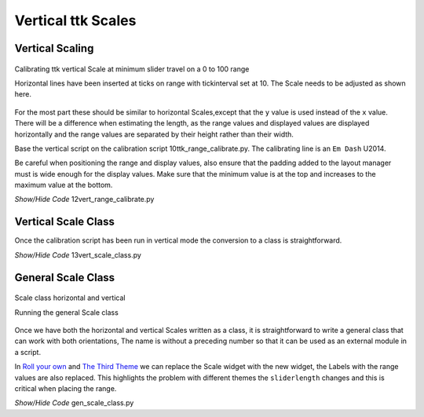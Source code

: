===================
Vertical ttk Scales
===================

Vertical Scaling
================

.. figure:: ../figures/12vert_calibrate.png
    :align: center
    :width: 404
    :height: 426
    :alt: vertical calibration 0 - 100 range
    
    Calibrating ttk vertical Scale at minimum slider travel on a 0 to 100 range
    
    Horizontal lines have been inserted at ticks on range with tickinterval 
    set at 10. The Scale needs to be adjusted as shown here.

For the most part these should be similar to horizontal Scales,except that 
the ``y`` value is used instead of the ``x`` value. There will be a 
difference when estimating the length, as the range values and displayed 
values are displayed horizontally and the range values are separated by their
height rather than their width.

Base the vertical script on the calibration script 10ttk_range_calibrate.py.
The calibrating line is an ``Em Dash`` U2014.

Be careful when positioning the range and display values, also ensure that 
the padding added to the layout manager must is wide enough for the display 
values. Make sure that the minimum value is at the top
and increases to the maximum value at the bottom.

.. container:: toggle

    .. container:: header

        *Show/Hide Code* 12vert_range_calibrate.py

    .. literalinclude:: ../examples/scale/12vert_range_calibrate.py

Vertical Scale Class
====================

Once the calibration script has been run in vertical mode the conversion to
a class is straightforward. 

.. container:: toggle

    .. container:: header

        *Show/Hide Code* 13vert_scale_class.py

    .. literalinclude:: ../examples/scale/13vert_scale_class.py

General Scale Class
===================

.. figure:: ../figures/gen_scale_class.png
    :align: center
    :width: 546
    :height: 207
    :alt: horizontal and vertical Scales as class
    
    Scale class horizontal and vertical
    
    Running the general Scale class

Once we have both the horizontal and vertical Scales written as a class, it
is straightforward to write a general class that can work with both 
orientations, The name is without a preceding number so that it can be used 
as an external module in a script.

In `Roll your own <https://tkinterttkstyle.readthedocs.io/en/latest/06roll_your_own.html>`_ 
and `The Third Theme <https://tkinterttkstyle.readthedocs.io/en/latest/10lime_theme.html>`_
we can replace the Scale widget with the new widget, the Labels with the 
range values are also replaced. This highlights the problem with different
themes the ``sliderlength`` changes and this is critical when placing the
range.

.. container:: toggle

    .. container:: header

        *Show/Hide Code* gen_scale_class.py

    .. literalinclude:: ../examples/scale/gen_scale_class.py